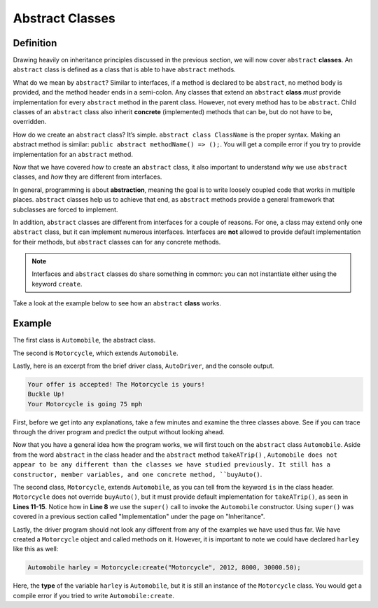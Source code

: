 Abstract Classes
----------------

Definition
^^^^^^^^^^^

Drawing heavily on inheritance principles discussed in the previous section, we will now cover ``abstract`` **classes**. An ``abstract`` class is defined as a class that is able to have ``abstract`` methods. 

What do we mean by ``abstract``? Similar to interfaces, if a method is declared to be ``abstract``, no method body is provided, and the method header ends in a semi-colon. Any classes that extend an ``abstract`` **class** *must* provide implementation for every ``abstract`` method in the parent class.  However, not every method has to be ``abstract``. Child classes of an ``abstract`` class also inherit **concrete** (implemented) methods that can be, but do not have to be, overridden. 

How do we create an ``abstract`` class? It’s simple. ``abstract class ClassName`` is the proper syntax. Making an abstract method is similar: ``public abstract methodName() => ();``. You will get a compile error if you try to provide implementation for an ``abstract`` method. 

Now that we have covered *how* to create an ``abstract`` class, it also important to understand *why* we use ``abstract`` classes, and *how* they are different from interfaces. 

In general, programming is about **abstraction**, meaning the goal is to write loosely coupled code that works in multiple places. ``abstract`` classes help us to achieve that end, as ``abstract`` methods provide a general framework that subclasses are forced to implement. 

In addition, ``abstract`` classes are different from interfaces for a couple of reasons. For one, a class may extend only one ``abstract`` class, but it can implement numerous interfaces. Interfaces are **not** allowed to provide default implementation for their methods, but ``abstract`` classes can for any concrete methods.

.. note:: Interfaces and ``abstract`` classes do share something in common: you can not instantiate either using the keyword ``create``. 

Take a look at the example below to see how an ``abstract`` **class** works. 

Example
^^^^^^^^

The first class is ``Automobile``, the abstract class. 

.. code-block:: shadow 
    :linenos: 
 
    import shadow:io@Console;

    abstract class tutorials:absclass@Automobile
    {
        get String type; 
	get set int year; 
	get set int miles; 
	get double price; 
	
	public create(String t, int y, int m, double p)
	{
	    type = t; 
	    year = y; 
	    miles = m; 
	    price = p; 
	}
	
	public abstract takeATrip(int mph) => (); 
	
	public buyAuto(double offer) => () 
	{
	    if ( (price - offer) <= 1000 )
	    {
	        Console.printLine("Your offer is accepted! The " # type # " is yours!"); 
	    }
	    else 
	    {
		Console.printLine("Sorry, your offer is too low"); 
	    }
		
	} 
    }

The second is ``Motorcycle``, which extends ``Automobile``. 


.. code-block:: shadow 
    :linenos: 

    import shadow:io@Console;

    class tutorials:absclassMotorcycle is Automobile
    {
	
        public create(String t, int y, int m, double p)
        {
            super(t, y, m, p);  
        }
	
        public takeATrip(int mph) => ()
        {
	    Console.printLine("Buckle Up!"); 
	    Console.printLine("Your " # this->type # " is going " # mph); 
	}

    }

Lastly, here is an excerpt from the brief driver class, ``AutoDriver``, and the console output. 


.. code-block:: shadow 
    :linenos:

    Motorcycle harley = Motorcycle:create("Motorcycle", 2012, 8000, 30000.50); 
    harley.buyAuto(29500.50);  
    harley.takeATrip(75);  


.. code-block:: console

    Your offer is accepted! The Motorcycle is yours!
    Buckle Up!
    Your Motorcycle is going 75 mph 
    

 
First, before we get into any explanations, take a few minutes and examine the three classes above. See if you can trace through the driver program and predict the output without looking ahead. 

Now that you have a general idea how the program works, we will first touch on the ``abstract`` class ``Automobile``. Aside from the word ``abstract`` in the class header and the ``abstract`` method ``takeATrip()`` , ``Automobile does not appear to be any different than the classes we have studied previously. It still has a constructor, member variables, and one concrete method, ``buyAuto()``. 

The second class, ``Motorcycle``, extends ``Automobile``, as you can tell from the keyword ``is`` in the class header. ``Motorcycle`` does not override ``buyAuto()``, but it must provide default implementation for ``takeATrip()``, as seen in **Lines 11-15**. Notice how in **Line 8** we use the ``super()`` call to invoke the ``Automobile`` constructor. Using ``super()`` was covered in a previous section called "Implementation" under the page on "Inheritance". 

Lastly, the driver program should not look any different from any of the examples we have used thus far. We have created a ``Motorcycle`` object and called methods on it. However, it is important to note we could have declared ``harley`` like this as well:  

.. code-block:: shadow 

    Automobile harley = Motorcycle:create("Motorcycle", 2012, 8000, 30000.50); 


Here, the **type** of the variable ``harley`` is ``Automobile``, but it is still an instance of the ``Motorcycle`` class. You would get a compile error if you tried to write ``Automobile:create``. 









